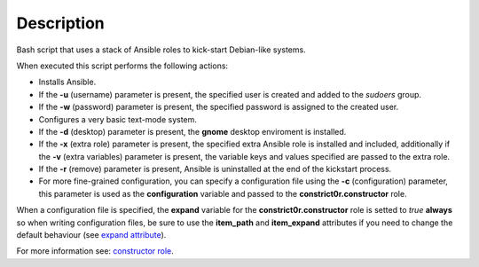 Description
------------------------------------------------------------------------------

Bash script that uses a stack of Ansible roles to kick-start Debian-like
systems.

When executed this script performs the following actions:

- Installs Ansible.

- If the **-u** (username) parameter is present, the specified user is created
  and added to the *sudoers* group.

- If the **-w** (password) parameter is present, the specified password is
  assigned to the created user.

- Configures a very basic text-mode system.

- If the **-d** (desktop) parameter is present, the **gnome** desktop
  enviroment is installed.

- If the **-x** (extra role) parameter is present, the specified extra Ansible
  role is installed and included, additionally if the **-v** (extra variables)
  parameter is present, the variable keys and values specified are passed to
  the extra role.

- If the **-r** (remove) parameter is present, Ansible is uninstalled at the
  end of the kickstart process.

- For more fine-grained configuration, you can specify a configuration file
  using the **-c** (configuration) parameter, this parameter is used as the
  **configuration** variable and passed to the **constrict0r.constructor**
  role.

When a configuration file is specified, the **expand** variable for the
**constrict0r.constructor** role is setted to *true* **always** so when
writing configuration files, be sure to use the **item_path** and
**item_expand** attributes if you need to change the default behaviour
(see 
`expand attribute <https://github.com/constrict0r/constructor#item_expand>`_).

For more information see: 
`constructor role <https://gitlab.com/constrict0r/constructor>`_.
